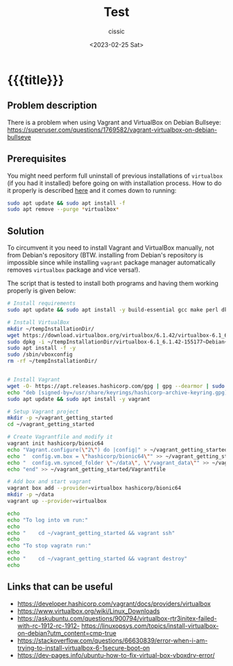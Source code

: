 #+TITLE: Test
#+DESCRIPTION: 
#+AUTHOR: cissic
#+DATE: <2023-02-25 Sat>
#+TAGS: vagrant virtualbox debian bullseye
#+OPTIONS: toc:nil
#+OPTIONS: -:nil



* {{{title}}}
:PROPERTIES:
:PRJ-DIR: ./2023-02-25-virtualbox-Bullseye/
:END:

** Problem description
There is a problem when using Vagrant and VirtualBox on Debian Bullseye:
https://superuser.com/questions/1769582/vagrant-virtualbox-on-debian-bullseye

** Prerequisites
You might need perform full uninstall of previous installations of ~virtualbox~
(if you had it installed) before going on with installation process.
How to do it properly is described [[https://askubuntu.com/a/957281][here]] and it comes down to running:

#+begin_src sh
  sudo apt update && sudo apt install -f
  sudo apt remove --purge *virtualbox*
#+end_src

** Solution

To circumvent it you need to install Vagrant and VirtualBox manually, not from
Debian's repository (BTW. installing from Debian's repository is impossible
since while installing ~vagrant~
 package manager automatically removes ~virtualbox~ package and vice
versa!).


The script that is tested to install both programs and having them working
properly is given below:

#+begin_src sh
  # Install requirements 
  sudo apt update && sudo apt install -y build-essential gcc make perl dkms

  # Install VirtualBox
  mkdir ~/tempInstallationDir/
  wget https://download.virtualbox.org/virtualbox/6.1.42/virtualbox-6.1_6.1.42-155177~Debian~bullseye_amd64.deb -O ~/tempInstallationDir/virtualbox-6.1_6.1.42-155177~Debian~bullseye_amd64.deb
  sudo dpkg -i ~/tempInstallationDir/virtualbox-6.1_6.1.42-155177~Debian~bullseye_amd64.deb
  sudo apt install -f -y
  sudo /sbin/vboxconfig
  rm -rf ~/tempInstallationDir/


  # Install Vagrant
  wget -O- https://apt.releases.hashicorp.com/gpg | gpg --dearmor | sudo tee /usr/share/keyrings/hashicorp-archive-keyring.gpg
  echo "deb [signed-by=/usr/share/keyrings/hashicorp-archive-keyring.gpg] https://apt.releases.hashicorp.com $(lsb_release -cs) main" | sudo tee /etc/apt/sources.list.d/hashicorp.list
  sudo apt update && sudo apt install -y vagrant

  # Setup Vagrant project
  mkdir -p ~/vagrant_getting_started
  cd ~/vagrant_getting_started

  # Create Vagrantfile and modify it
  vagrant init hashicorp/bionic64
  echo "Vagrant.configure(\"2\") do |config|" > ~/vagrant_getting_started/Vagrantfile
  echo "  config.vm.box = \"hashicorp/bionic64\"" >> ~/vagrant_getting_started/Vagrantfile
  echo "  config.vm.synced_folder \"~/data\", \"/vagrant_data\"" >> ~/vagrant_getting_started/Vagrantfile
  echo "end" >> ~/vagrant_getting_started/Vagrantfile

  # Add box and start vagrant 
  vagrant box add --provider=virtualbox hashicorp/bionic64
  mkdir -p ~/data
  vagrant up --provider=virtualbox

  echo 
  echo "To log into vm run:"
  echo
  echo "    cd ~/vagrant_getting_started && vagrant ssh"
  echo
  echo "To stop vagratn run:"
  echo
  echo "    cd ~/vagrant_getting_started && vagrant destroy"
  echo
#+end_src


** Links that can be useful

- https://developer.hashicorp.com/vagrant/docs/providers/virtualbox
- https://www.virtualbox.org/wiki/Linux_Downloads
- https://askubuntu.com/questions/900794/virtualbox-rtr3initex-failed-with-rc-1912-rc-1912- https://linuxopsys.com/topics/install-virtualbox-on-debian?utm_content=cmp-true
- https://stackoverflow.com/questions/66630839/error-when-i-am-trying-to-install-virtualbox-6-1secure-boot-on
- https://dev-pages.info/ubuntu-how-to-fix-virtual-box-vboxdrv-error/


# Local Variables:
# eval: (add-hook 'org-export-before-processing-hook 
# 'my/org-export-markdown-hook-function nil t)
# End:

